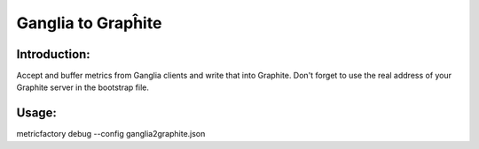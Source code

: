 Ganglia to Grapĥite
==================

Introduction:
-------------

Accept and buffer metrics from Ganglia clients and write that into Graphite.
Don't forget to use the real address of your Graphite server in the bootstrap file.


Usage:
------

metricfactory debug --config ganglia2graphite.json



